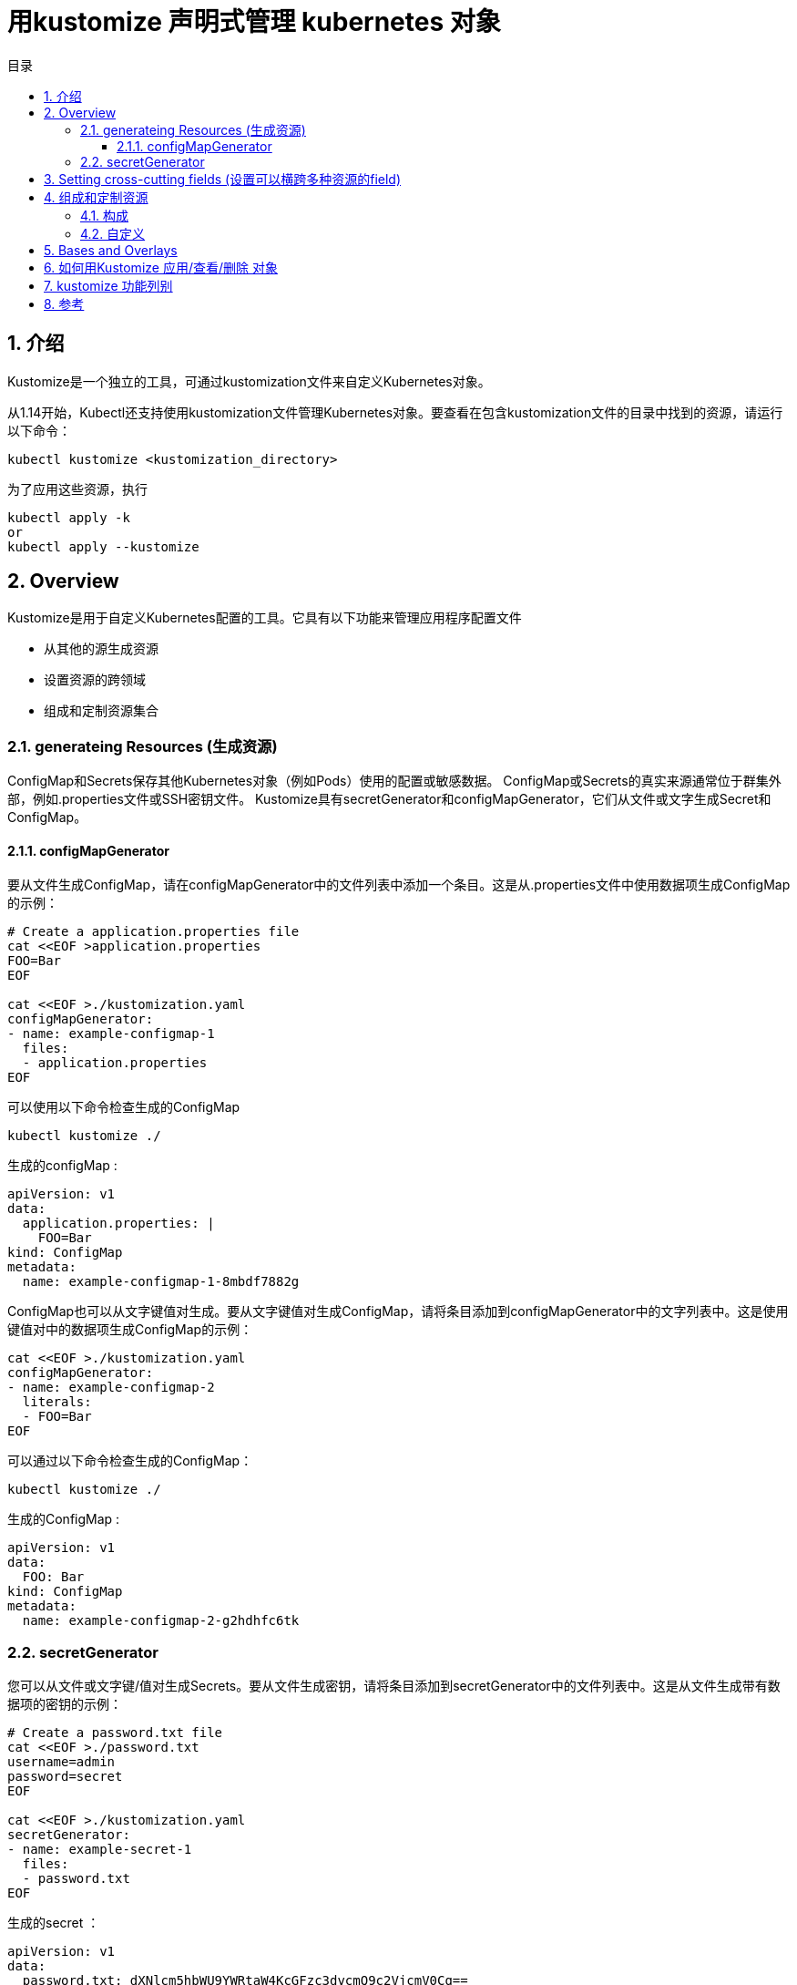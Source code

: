 = 用kustomize 声明式管理 kubernetes 对象
:toc:
:toclevels: 5
:toc-title: 目录
:sectnums:


== 介绍
Kustomize是一个独立的工具，可通过kustomization文件来自定义Kubernetes对象。

从1.14开始，Kubectl还支持使用kustomization文件管理Kubernetes对象。要查看在包含kustomization文件的目录中找到的资源，请运行以下命令：

```
kubectl kustomize <kustomization_directory>
```

为了应用这些资源，执行
```
kubectl apply -k
or
kubectl apply --kustomize
```

== Overview
Kustomize是用于自定义Kubernetes配置的工具。它具有以下功能来管理应用程序配置文件

- 从其他的源生成资源
- 设置资源的跨领域
- 组成和定制资源集合

=== generateing Resources (生成资源)
ConfigMap和Secrets保存其他Kubernetes对象（例如Pods）使用的配置或敏感数据。 ConfigMap或Secrets的真实来源通常位于群集外部，例如.properties文件或SSH密钥文件。 Kustomize具有secretGenerator和configMapGenerator，它们从文件或文字生成Secret和ConfigMap。

==== configMapGenerator
要从文件生成ConfigMap，请在configMapGenerator中的文件列表中添加一个条目。这是从.properties文件中使用数据项生成ConfigMap的示例：

```
# Create a application.properties file
cat <<EOF >application.properties
FOO=Bar
EOF

cat <<EOF >./kustomization.yaml
configMapGenerator:
- name: example-configmap-1
  files:
  - application.properties
EOF
```

可以使用以下命令检查生成的ConfigMap

```
kubectl kustomize ./
```

生成的configMap :

```
apiVersion: v1
data:
  application.properties: |
    FOO=Bar
kind: ConfigMap
metadata:
  name: example-configmap-1-8mbdf7882g
```

ConfigMap也可以从文字键值对生成。要从文字键值对生成ConfigMap，请将条目添加到configMapGenerator中的文字列表中。这是使用键值对中的数据项生成ConfigMap的示例：

```
cat <<EOF >./kustomization.yaml
configMapGenerator:
- name: example-configmap-2
  literals:
  - FOO=Bar
EOF
```

可以通过以下命令检查生成的ConfigMap：

```
kubectl kustomize ./
```

生成的ConfigMap :

```
apiVersion: v1
data:
  FOO: Bar
kind: ConfigMap
metadata:
  name: example-configmap-2-g2hdhfc6tk
```

=== secretGenerator
您可以从文件或文字键/值对生成Secrets。要从文件生成密钥，请将条目添加到secretGenerator中的文件列表中。这是从文件生成带有数据项的密钥的示例：

```
# Create a password.txt file
cat <<EOF >./password.txt
username=admin
password=secret
EOF

cat <<EOF >./kustomization.yaml
secretGenerator:
- name: example-secret-1
  files:
  - password.txt
EOF
```

生成的secret ：

```
apiVersion: v1
data:
  password.txt: dXNlcm5hbWU9YWRtaW4KcGFzc3dvcmQ9c2VjcmV0Cg==
kind: Secret
metadata:
  name: example-secret-1-t2kt65hgtb
type: Opaque
```

要从文字键值对生成Secret，请将条目添加到secretGenerator中的文字列表中。这是从键值对生成带有数据项的Secret的示例：

```
cat <<EOF >./kustomization.yaml
secretGenerator:
- name: example-secret-2
  literals:
  - username=admin
  - password=secret
EOF

```

生成的secret 如下:

```
apiVersion: v1
data:
  password: c2VjcmV0
  username: YWRtaW4=
kind: Secret
metadata:
  name: example-secret-2-t52t6g96d8
type: Opaque
```

生成的ConfigMap和Secrets附加了内容哈希后缀。这样可以确保在更改内容时生成新的ConfigMap或Secret。要禁用添加后缀的行为，可以使用generatorOptions。除此之外，还可以为生成的ConfigMap和Secrets指定横切选项。

```
cat <<EOF >./kustomization.yaml
configMapGenerator:
- name: example-configmap-3
  literals:
  - FOO=Bar
generatorOptions:
  disableNameSuffixHash: true
  labels:
    type: generated
  annotations:
    note: generated
EOF
```

运行 kubectl kustomize ./ 查看生成的ConfigMap
```
apiVersion: v1
data:
  FOO: Bar
kind: ConfigMap
metadata:
  annotations:
    note: generated
  labels:
    type: generated
  name: example-configmap-3
```

== Setting cross-cutting fields (设置可以横跨多种资源的field)
在项目中为所有Kubernetes资源设置跨领域字段是很常见的。设置跨领域字段的一些用例：

- 设置namespace
- 给 name 字段增加前缀后者后缀
- 增加相同的lables
- 增加相同的annotations

例:

```
# Create a deployment.yaml
cat <<EOF >./deployment.yaml
apiVersion: apps/v1
kind: Deployment
metadata:
  name: nginx-deployment
  labels:
    app: nginx
spec:
  selector:
    matchLabels:
      app: nginx
  template:
    metadata:
      labels:
        app: nginx
    spec:
      containers:
      - name: nginx
        image: nginx
EOF

cat <<EOF >./kustomization.yaml
namespace: my-namespace
namePrefix: dev-
nameSuffix: "-001"
commonLabels:
  app: bingo
commonAnnotations:
  oncallPager: 800-555-1212
resources:
- deployment.yaml
EOF
```

生成的如下:

```
apiVersion: apps/v1
kind: Deployment
metadata:
  annotations:
    oncallPager: 800-555-1212
  labels:
    app: bingo
  name: dev-nginx-deployment-001
  namespace: my-namespace
spec:
  selector:
    matchLabels:
      app: bingo
  template:
    metadata:
      annotations:
        oncallPager: 800-555-1212
      labels:
        app: bingo
    spec:
      containers:
      - image: nginx
        name: nginx
```

== 组成和定制资源
通常在项目中组合一组资源并在同一文件或目录中进行管理。 Kustomize提供了由不同文件组成资源并对其应用补丁或其他自定义设置的功能

=== 构成
Kustomize支持不同资源的组合。 kustomization.yaml文件中的resources字段定义要包含在配置中的资源列表。在资源列表中将路径设置为资源的配置文件。这是一个由Deployment和Service组成的NGINX应用程序的示例：

```
# Create a deployment.yaml file
cat <<EOF > deployment.yaml
apiVersion: apps/v1
kind: Deployment
metadata:
  name: my-nginx
spec:
  selector:
    matchLabels:
      run: my-nginx
  replicas: 2
  template:
    metadata:
      labels:
        run: my-nginx
    spec:
      containers:
      - name: my-nginx
        image: nginx
        ports:
        - containerPort: 80
EOF

# Create a service.yaml file
cat <<EOF > service.yaml
apiVersion: v1
kind: Service
metadata:
  name: my-nginx
  labels:
    run: my-nginx
spec:
  ports:
  - port: 80
    protocol: TCP
  selector:
    run: my-nginx
EOF

# Create a kustomization.yaml composing them
cat <<EOF >./kustomization.yaml
resources:
- deployment.yaml
- service.yaml
EOF
```

=== 自定义
修补程序可用于将不同的自定义应用于资源。 Kustomize通过patchStrategicMerge和patchJson6902支持不同的修补机制。 patchStrategicMerge是文件路径的列表。每个文件都应解析为战略合并补丁。修补程序内的名称必须与已加载的资源名称匹配。建议做一件事的小补丁。例如，创建一个补丁以增加部署副本的数量，并创建另一个补丁以设置内存限制。

```
# Create a deployment.yaml file
cat <<EOF > deployment.yaml
apiVersion: apps/v1
kind: Deployment
metadata:
  name: my-nginx
spec:
  selector:
    matchLabels:
      run: my-nginx
  replicas: 2
  template:
    metadata:
      labels:
        run: my-nginx
    spec:
      containers:
      - name: my-nginx
        image: nginx
        ports:
        - containerPort: 80
EOF

# Create a patch increase_replicas.yaml
cat <<EOF > increase_replicas.yaml
apiVersion: apps/v1
kind: Deployment
metadata:
  name: my-nginx
spec:
  replicas: 3
EOF

# Create another patch set_memory.yaml
cat <<EOF > set_memory.yaml
apiVersion: apps/v1
kind: Deployment
metadata:
  name: my-nginx
spec:
  template:
    spec:
      containers:
      - name: my-nginx
        resources:
        limits:
          memory: 512Mi
EOF

cat <<EOF >./kustomization.yaml
resources:
- deployment.yaml
patchesStrategicMerge:
- increase_replicas.yaml
- set_memory.yaml
EOF
```

运行  kubectl kustomize ./ 查看生成的 Deployment

```
apiVersion: apps/v1
kind: Deployment
metadata:
  name: my-nginx
spec:
  replicas: 3
  selector:
    matchLabels:
      run: my-nginx
  template:
    metadata:
      labels:
        run: my-nginx
    spec:
      containers:
      - image: nginx
        limits:
          memory: 512Mi
        name: my-nginx
        ports:
        - containerPort: 80
```

并非所有的资源或字段都支持战略合并补丁。为了支持在任意资源中修改任意字段，Kustomize提供了通过patchJson6902应用JSON补丁的功能。要为Json补丁找到正确的资源，需要在kustomization.yaml中指定该资源的组，版本，种类和名称。例如，也可以通过patchJson6902来增加Deployment对象的副本数。

```
# Create a deployment.yaml file
cat <<EOF > deployment.yaml
apiVersion: apps/v1
kind: Deployment
metadata:
  name: my-nginx
spec:
  selector:
    matchLabels:
      run: my-nginx
  replicas: 2
  template:
    metadata:
      labels:
        run: my-nginx
    spec:
      containers:
      - name: my-nginx
        image: nginx
        ports:
        - containerPort: 80
EOF

# Create a json patch
cat <<EOF > patch.yaml
- op: replace
  path: /spec/replicas
  value: 3
EOF

# Create a kustomization.yaml
cat <<EOF >./kustomization.yaml
resources:
- deployment.yaml

patchesJson6902:
- target:
    group: apps
    version: v1
    kind: Deployment
    name: my-nginx
  path: patch.yaml
EOF
```

运行  kubectl kustomize ./ 查看生成的 Deployment

```
apiVersion: apps/v1
kind: Deployment
metadata:
  name: my-nginx
spec:
  replicas: 3
  selector:
    matchLabels:
      run: my-nginx
  template:
    metadata:
      labels:
        run: my-nginx
    spec:
      containers:
      - image: nginx
        name: my-nginx
        ports:
        - containerPort: 80
```

除修补程序外，Kustomize还提供自定义容器镜像或将其他对象中的字段值注入容器中而无需创建修补程序的功能。例如，您可以通过在kustomization.yaml的images字段中指定新镜像来更改容器内使用的镜像

```
cat <<EOF > deployment.yaml
apiVersion: apps/v1
kind: Deployment
metadata:
  name: my-nginx
spec:
  selector:
    matchLabels:
      run: my-nginx
  replicas: 2
  template:
    metadata:
      labels:
        run: my-nginx
    spec:
      containers:
      - name: my-nginx
        image: nginx
        ports:
        - containerPort: 80
EOF

cat <<EOF >./kustomization.yaml
resources:
- deployment.yaml
images:
- name: nginx
  newName: my.image.registry/nginx
  newTag: 1.4.0
EOF
```

运行  kubectl kustomize ./ 查看生成的 Deployment

```
apiVersion: apps/v1
kind: Deployment
metadata:
  name: my-nginx
spec:
  replicas: 2
  selector:
    matchLabels:
      run: my-nginx
  template:
    metadata:
      labels:
        run: my-nginx
    spec:
      containers:
      - image: my.image.registry/nginx:1.4.0
        name: my-nginx
        ports:
        - containerPort: 80
```

有时，在Pod中运行的应用程序可能需要使用其他对象的配置值。例如，来自Deployment对象的Pod需要从Env读取相应的服务名称或作为命令参数。由于服务名称可能会随着kustomization.yaml文件中添加的namePrefix或nameSuffix的更改而改变。不建议在命令参数中对服务名称进行硬编码。对于此用法，Kustomize可以通过vars将服务名称注入到容器中。

```
# Create a deployment.yaml file
cat <<EOF > deployment.yaml
apiVersion: apps/v1
kind: Deployment
metadata:
  name: my-nginx
spec:
  selector:
    matchLabels:
      run: my-nginx
  replicas: 2
  template:
    metadata:
      labels:
        run: my-nginx
    spec:
      containers:
      - name: my-nginx
        image: nginx
        command: ["start", "--host", "\$(MY_SERVICE_NAME)"]
EOF

# Create a service.yaml file
cat <<EOF > service.yaml
apiVersion: v1
kind: Service
metadata:
  name: my-nginx
  labels:
    run: my-nginx
spec:
  ports:
  - port: 80
    protocol: TCP
  selector:
    run: my-nginx
EOF

cat <<EOF >./kustomization.yaml
namePrefix: dev-
nameSuffix: "-001"

resources:
- deployment.yaml
- service.yaml

vars:
- name: MY_SERVICE_NAME
  objref:
    kind: Service
    name: my-nginx
    apiVersion: v1
EOF
```

运行  kubectl kustomize ./ 查看生成的 Deployment

```
apiVersion: apps/v1
kind: Deployment
metadata:
  name: dev-my-nginx-001
spec:
  replicas: 2
  selector:
    matchLabels:
      run: my-nginx
  template:
    metadata:
      labels:
        run: my-nginx
    spec:
      containers:
      - command:
        - start
        - --host
        - dev-my-nginx-001
        image: nginx
        name: my-nginx
```

== Bases and Overlays
Kustomize有base和overlays的概念。base是一个有kustomization.yaml的目录，里面包含了一组资源和相关的自定义。base可以是本地目录，也可以是远程repo的目录，只要里面有一个kustomization.yaml就可以了。overlay是一个有kustomization.yaml的目录，它把其他的kustomization目录作为它的base。一个base对overlay没有任何了解，可以在多个overlay中使用。一个overlay可以有多个base，它将base中的所有资源组合起来，也可以在base上进行自定义。

base 的样例

```yaml
# Create a directory to hold the base
mkdir base
# Create a base/deployment.yaml
cat <<EOF > base/deployment.yaml
apiVersion: apps/v1
kind: Deployment
metadata:
  name: my-nginx
spec:
  selector:
    matchLabels:
      run: my-nginx
  replicas: 2
  template:
    metadata:
      labels:
        run: my-nginx
    spec:
      containers:
      - name: my-nginx
        image: nginx
EOF

# Create a base/service.yaml file
cat <<EOF > base/service.yaml
apiVersion: v1
kind: Service
metadata:
  name: my-nginx
  labels:
    run: my-nginx
spec:
  ports:
  - port: 80
    protocol: TCP
  selector:
    run: my-nginx
EOF
# Create a base/kustomization.yaml
cat <<EOF > base/kustomization.yaml
resources:
- deployment.yaml
- service.yaml
EOF
```


这个base可以在多个overlay中使用。你可以在不同的overlay中添加不同的namePrefix或其他横跨字段。下面是两个使用相同base的overlay。

```yaml
mkdir dev
cat <<EOF > dev/kustomization.yaml
bases:
- ../base
namePrefix: dev-
EOF

mkdir prod
cat <<EOF > prod/kustomization.yaml
bases:
- ../base
namePrefix: prod-
EOF
```


== 如何用Kustomize 应用/查看/删除 对象
在 kubectl 命令中使用 --kustomize 或 -k 来识别 kustomization.yaml 管理的资源。请注意，-k应该指向一个kustomization目录，如

```
kubectl apply -k <kustomization directory>/
```

给出如下的 kustomization.yaml 文件

```yaml
# Create a deployment.yaml file
cat <<EOF > deployment.yaml
apiVersion: apps/v1
kind: Deployment
metadata:
  name: my-nginx
spec:
  selector:
    matchLabels:
      run: my-nginx
  replicas: 2
  template:
    metadata:
      labels:
        run: my-nginx
    spec:
      containers:
      - name: my-nginx
        image: nginx
        ports:
        - containerPort: 80
EOF

# Create a kustomization.yaml
cat <<EOF >./kustomization.yaml
namePrefix: dev-
commonLabels:
  app: my-nginx
resources:
- deployment.yaml
EOF
```

运行如下命令 apply deployment 对象 dev-my-nginx

```
> kubectl apply -k ./
deployment.apps/dev-my-nginx created
```

运行下面任意一个命令可以查看deployment 对象 dev-my-nginx

```
kubectl get -k ./
```

```
kubectl describe -k ./
```

运行以下命令，将deployment对象 dev-my-nginx 与应用清单时群集所处的状态进行比较。

```
kubectl diff -k ./
```

运行以下命令去删除 deployment对象 dev-my-nginx

```
> kubectl delete -k ./
deployment.apps "dev-my-nginx" deleted
```

== kustomize 功能列别
image:images/kustomize_d1.jpg[]

== 参考
- https://kubernetes.io/docs/tasks/manage-kubernetes-objects/kustomization/


